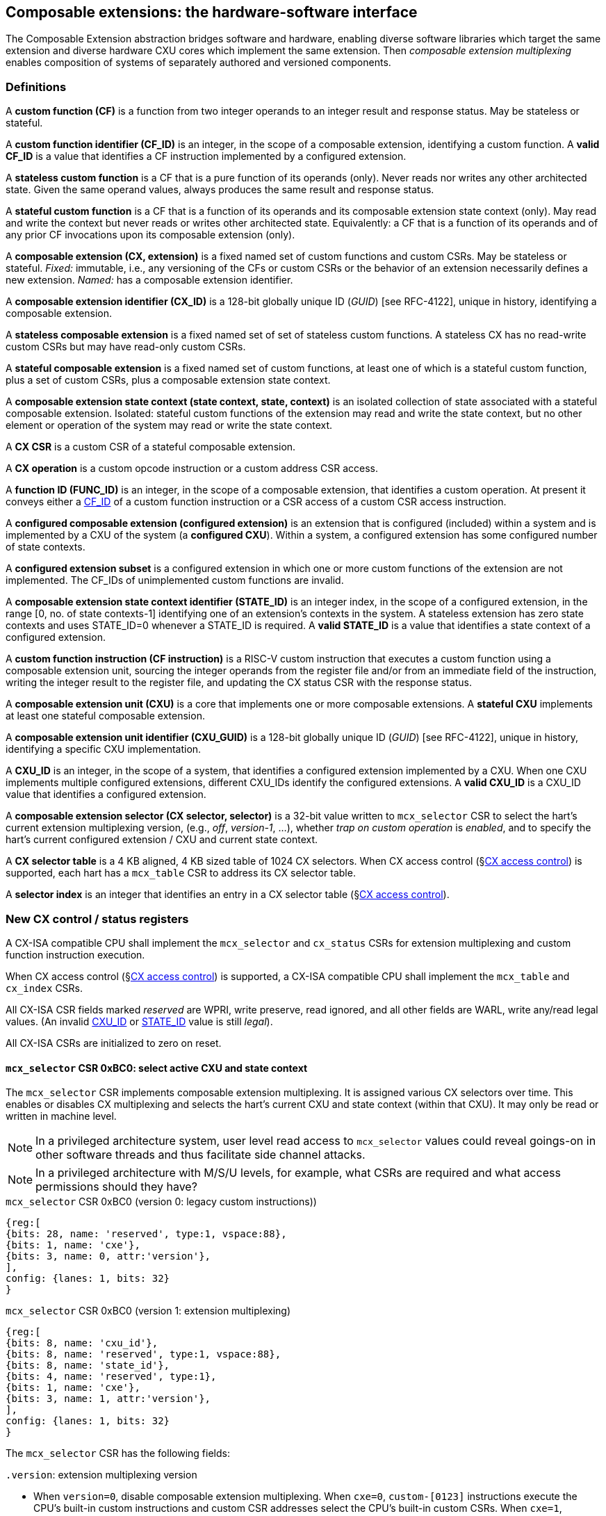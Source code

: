 == Composable extensions: the hardware-software interface

The Composable Extension abstraction bridges software and hardware, enabling
diverse software libraries which target the same extension and
diverse hardware CXU cores which implement the same extension. Then
_composable extension multiplexing_ enables composition of systems of
separately authored and versioned components.

=== Definitions

A *custom function (CF)* is a function from two integer operands to an
integer result and response status. May be stateless or stateful.

[[CF_ID]]
A *custom function identifier (CF_ID)* is an integer, in the scope of
a composable extension, identifying a custom function. A *valid CF_ID*
is a value that identifies a CF instruction implemented by a configured
extension.

A *stateless custom function* is a CF that is a pure function of
its operands (only). Never reads nor writes any other architected
state. Given the same operand values, always produces the same result
and response status.

A *stateful custom function* is a CF that is a function of its operands
and its composable extension state context (only). May read and write the
context but never reads or writes other architected state. Equivalently:
a CF that is a function of its operands and of any prior CF invocations
upon its composable extension (only).

A *composable extension (CX, extension)* is a fixed named set of
custom functions and custom CSRs. May be stateless or stateful. _Fixed:_
immutable, i.e., any versioning of the CFs or custom CSRs or the behavior
of an extension necessarily defines a new extension. _Named:_ has a
composable extension identifier.

[[CX_GUID]]
A *composable extension identifier (CX_ID)* is a 128-bit globally unique ID
(_GUID_) [see RFC-4122], unique in history, identifying a composable
extension.

A *stateless composable extension* is a fixed named set of set of stateless
custom functions. A stateless CX has no read-write custom CSRs but
may have read-only custom CSRs.

A *stateful composable extension* is a fixed named set of custom functions,
at least one of which is a stateful custom function, plus a set of
custom CSRs, plus a composable extension state context.

A *composable extension state context (state context, state, context)*
is an isolated collection of state associated with a stateful composable
extension. Isolated: stateful custom functions of the extension may read
and write the state context, but no other element or operation of the
system may read or write the state context.

A *CX CSR* is a custom CSR of a stateful composable extension.

[[CX_op]]
A *CX operation* is a custom opcode instruction or a custom address CSR access.

[[FUNC_ID]]
A *function ID (FUNC_ID)* is an integer, in the scope of a composable
extension, that identifies a custom operation. At present it conveys
either a <<CF_ID,CF_ID>> of a custom function instruction or a CSR access
of a custom CSR access instruction.

A *configured composable extension (configured extension)* is an extension
that is configured (included) within a system and is implemented by a
CXU of the system (a *configured CXU*). Within a system, a configured
extension has some configured number of state contexts.

A *configured extension subset* is a configured extension in which one
or more custom functions of the extension are not implemented. The CF_IDs
of unimplemented custom functions are invalid.

[[STATE_ID]]
A *composable extension state context identifier (STATE_ID)* is an integer
index, in the scope of a configured extension, in the range [0,
no. of state contexts-1] identifying one of an extension's contexts
in the system. A stateless extension has zero state contexts and uses
STATE_ID=0 whenever a STATE_ID is required. A *valid STATE_ID* is a
value that identifies a state context of a configured extension.

A *custom function instruction (CF instruction)* is a RISC-V custom
instruction that executes a custom function using a composable extension
unit, sourcing the integer operands from the register file and/or from
an immediate field of the instruction, writing the integer result to the
register file, and updating the CX status CSR with the response status.

A *composable extension unit (CXU)* is a core that implements one or more
composable extensions. A *stateful CXU* implements at least one stateful
composable extension.

[[CXU_GUID]]
A *composable extension unit identifier (CXU_GUID)* is a 128-bit globally
unique ID (_GUID_) [see RFC-4122], unique in history, identifying a
specific CXU implementation.

[[CXU_ID]]
A *CXU_ID* is an integer, in the scope of a system, that identifies
a configured extension implemented by a CXU. When one CXU implements
multiple configured extensions, different CXU_IDs identify the configured
extensions. A *valid CXU_ID* is a CXU_ID value that identifies a
configured extension.

A *composable extension selector (CX selector, selector)* is a 32-bit
value written to `mcx_selector` CSR to select the hart's current extension
multiplexing version, (e.g., _off_, _version-1_, ...), whether
_trap on custom operation_ is _enabled_, and to specify the
hart's current configured extension / CXU and current state context.

[[selector-table]]
A *CX selector table* is a 4 KB aligned, 4 KB sized table of 1024
CX selectors. When CX access control (§<<_cx_access_control>>) is
supported, each hart has a `mcx_table` CSR to address its CX
selector table.

A *selector index* is an integer that identifies an entry in a CX selector
table (§<<_cx_access_control>>).

[[cx_isa_csrs]]
=== New CX control / status registers

A CX-ISA compatible CPU shall implement the `mcx_selector` and
`cx_status` CSRs for extension multiplexing and custom function
instruction execution.

When CX access control
(§<<_cx_access_control>>)
is supported, a CX-ISA compatible CPU
shall implement the `mcx_table` and `cx_index` CSRs.

All CX-ISA CSR fields marked _reserved_ are WPRI, write preserve, read
ignored, and all other fields are WARL, write any/read legal values. (An
invalid <<CXU_ID,CXU_ID>> or <<STATE_ID,STATE_ID>> value is still _legal_).

All CX-ISA CSRs are initialized to zero on reset.

[[mcx_selector]]
==== `mcx_selector` CSR 0xBC0: select active CXU and state context

The `mcx_selector` CSR implements composable extension multiplexing. It
is assigned various CX selectors over time. This enables or disables
CX multiplexing and selects the hart's current CXU and state context
(within that CXU). It may only be read or written in machine level.

[NOTE]
====
In a privileged architecture system, user level read access to
`mcx_selector` values could reveal goings-on in other software threads
and thus facilitate side channel attacks.
====

[NOTE]
====
In a privileged architecture with M/S/U levels, for example, what CSRs
are required and what access permissions should they have?
====

.`mcx_selector` CSR 0xBC0 (version 0: legacy custom instructions))
[wavedrom,target="`mcx_selector_0`",svg]
....
{reg:[
{bits: 28, name: 'reserved', type:1, vspace:88},
{bits: 1, name: 'cxe'},
{bits: 3, name: 0, attr:'version'},
],
config: {lanes: 1, bits: 32}
}
....

.`mcx_selector` CSR 0xBC0 (version 1: extension multiplexing)
[wavedrom,target="`mcx_selector`",svg]
....
{reg:[
{bits: 8, name: 'cxu_id'},
{bits: 8, name: 'reserved', type:1, vspace:88},
{bits: 8, name: 'state_id'},
{bits: 4, name: 'reserved', type:1},
{bits: 1, name: 'cxe'},
{bits: 3, name: 1, attr:'version'},
],
config: {lanes: 1, bits: 32}
}
....

The `mcx_selector` CSR has the following fields:

`.version`: extension multiplexing version

* When `version=0`, disable composable extension multiplexing.
When `cxe=0`, `custom-[0123]` instructions execute the CPU's built-in
custom instructions and custom CSR addresses select the CPU's built-in
custom CSRs. When `cxe=1`, `custom-[0123]` instructions and custom CSR
accesses raise an illegal-instruction exception.

* When `version=1`, enable _version-1_ composable extension
multiplexing. The `cxu_id` and `state_id` fields select the current
CXU and state context. When `cxe=0`, `custom-[012]` instructions issue
CXU requests, and custom CSR accesses access CX CSRs, of the CXU and
state context identified by `cxu_id` and `state_id`. When `cxe=1`,
`custom-[012]` instructions and custom CSR accesses raise an illegal
instruction exception.

* `version` values 2-7 are reserved.

`.cxe`: custom operation exception enable

* When (`version=0` or `version=1`) and `cxe=1`, a custom operation
raises an illegal-instruction exception.

`.cxu_id`: select the hart's current CXU

* A valid `cxu_id` identifies a configured CXU.

* When enabled, when `cxu_id` does not identify a configured CXU,
executing a custom operation instruction causes an invalid CXU_ID
error. The `cx_status.CX` error bit is set and the instruction's
destination register, if any, is zeroed.

`.state_id`: select the hart's current CXU's current state context

* A valid `state_id` identifies a state context of a CXU.

* When enabled, when `cxu_id` is valid, but `state_id` does not identify a
state context of the current CXU, executing a custom operation instruction
causes an invalid STATE_ID error. The `cx_status.IS` error bit is set
and the custom operation instruction's destination register, if any,
is zeroed.

No error occurs when `mcx_selector` is CSR-written with an invalid
CX selector, i.e., when `.cxu_id` or `.state_id` are invalid. Rather,
subsequently executing a custom operation instruction may cause a CXU_ID
or STATE_ID error.

[TIP]
====
The hardware that detects these two errors _might not be_ implemented
by an extensible processor but rather in the CXU interconnect (bad
`.cxu_id`) or in a selected CXU (bad `.state_id`).
====

[TIP]
====
The `version` field provides backwards compatibility with legacy
custom extensions, and forwards compatibility with future CX systems.
In future a new CX multiplexing version may be added, with a new layout
and interpretation of selector fields and new means of decoding custom
instruction fields into CXU requests. With seven non-zero values, it
accomodates an additional extension multiplexing scheme every three
years for twenty years.
====

[TIP]
====
The `cxe` field enables 1) software emulation of any built-in (legacy)
custom instruction or custom CSR; 2) software emulation of any composable
extension custom instruction or custom CSR; 3) transparent virtualization
of CX state contexts; and 4) a representation of _invalid selector_
sentinel value(s) to detect use of erroneous selector indices.

An illegal-instruction trap handler can emulate any absent built-in
custom instruction or any custom instruction of a composable extension,
then return to the following instruction.

Using CX access control (§<<_cx_access_control>>) CSRs, an OS can
transparently _virtualize_ many logical CX state contexts on fewer
(or just one!) physical CX state contexts. When multiple CX libraries
each try to open the same (e.g., singleton) CX state context, the OS
can give each a unique CX selector index value, with all-but-one of
their corresponding CX selector table entries set `cxe=1` to trap on
first custom operation. Once such a selector index is used to select the
thread's current CX, a custom operation incurs an illegal-instruction
exception. The illegal-instruction trap handler determines which virtual
CX state context currently has the physical CX state context, saves that
CX state context, sets `cxe=1` on its selector table entry, restores the
thread's current CX's state context, clears `cxe=0` for its selector
table entry, rewrites `cx_index` with `cx_index` for the side-effect
of updating `mcx_selector` with this selector table entry value with
`cxe=0`, and returns from exception, reissuing the custom operation,
which does not trap.
====

[TIP]
====
The selector's `cxe` field is _subordinate_ to the `version` field so
that future revisions of this specification may incorporate new trap
behaviors and trap control bits.
====

The selector `0x3FFFFFFF` = `'{version:1, cxe:1, ..., state_id:0xFF, ..., cxu_id:0xFF}`
is the canonical _invalid selector_.

[TIP]
====
Typically an OS will fill unused `mcx_table[]` entries with this invalid
selector to trap first custom operation use of an invalid selector index.
====

[[cx_status]]
==== `cx_status` CSR 0x801: CX status

The `cx_status` CSR accumulates CX error flags, which include CX
multiplexing errors as well as stateless and stateful CX custom operation
errors. It may be written and read in all privilege levels.

Typical application software will write a CX selector to `mcx_selector`
(perhaps indirectly via `cx_index`), write 0 to `cx_status`, execute
some custom operation instructions, and read `cx_status` to determine
if there were any errors.

Updates to `cx_status` are precise, _as if_ each custom operation
instruction issues and completes prior to the next, even if under the hood
custom operations instructions are pipelined or complete out-of-order.

[TIP]
====
Since `cx_status` behaves like `fcsr`, it should have similar high
performance implementation considerations.

For example, `cx_status` bits only accumulate (i.e., are only set, never
cleared, as a side-effect of custom operation instructions that go wrong).
This may simplify a `cx_status` implementation if/when such instructions
may complete out-of-order (e.g., when a first custom operation instruction
is much longer latency than a second such instruction).

Also, it is not until software reads `cx_status` that previously issued
custom instructions must complete, and even then, an out-of-order
processor may value-speculate on `cx_status` to execute ahead of
completion of previously issued custom operation instructions.
====

.`cx_status` CSR 0x801
[wavedrom,target="`cx_status`",svg]
....
{reg:[
{bits:1, name:'IV'},
{bits:1, name:'IC'},
{bits:1, name:'IS'},
{bits:1, name:'OF', attr:'accrued errors'},
{bits:1, name:'IF'},
{bits:1, name:'OP'},
{bits:1, name:'CU'},
{bits: 25, name: 'reserved', type:1},
],
config: {lanes: 1, bits: 32},
}
....

The `cx_status` CSR has the following fields:

`.IV`: invalid CX version error

* Set by a CSR-write to `mcx_selector`, or by a custom operation
instruction, when `mcx_selector.version` is invalid. (For example,
when new software writes a new selector type that old hardware does
not implement.)

[NOTE]
====
Arguably issuing a custom operation instruction with an invalid selector
`version` should raise an illegal-instruction exception. This can only
arise when a fatally broken CX runtime or operation system
issues new version selectors for old version hardware. Raising an
illegal-instruction exception here would be consistent with V extension's
`vtype.vill` behavior.
====

`.IC`: invalid CXU_ID error

* Set by a custom operation instruction when `mcx_selector.cxu_id`
is invalid.

`.IS`: invalid STATE_ID error

* Set by a custom operation instruction when `mcx_selector.cxu_id`
is valid but `mcx_selector`.state_id is invalid.

`.OF`: state context is off error

* Set by a custom operation instruction when `mcx_selector.cxu_id` and
`mcx_selector.state_id` are valid but the selected state context is in
the <<off-state,_off_>> state.

`.IF`: invalid function ID error

* Set by a custom function instruction when `mcx_selector.cxu_id` and
`mcx_selector.state_id` are valid but the instruction's CF_ID is invalid.

* Also set by a custom address CSR access instruction when
`mcx_selector.cxu_id` and `mcx_selector.state_id` are valid but the
custom CSR address is invalid.

`.OP`: CXU operation error

* Set by a custom operation instruction when `mcx_selector.cxu_id`,
`mcx_selector.state_id`, and its CF_ID/CSR address are valid but there
is an error in the requested operation or its operands, in lieu of custom
error state.

`.CU`: custom CXU operation error

* Set by a custom operation instruction of a stateful extension when
`mcx_selector.cxu_id`, `mcx_selector.state_id`, and its CF_ID/CSR
address are valid but there is an error in the requested operation or
its operands, with custom error state available via the `cxs_error`
CX CSR. The CX may also define additional CX instructions and CX CSRs
that retrieve extended error information.

[NOTE]
====
Should writing mcx_selector automatically zero `cx_status`? This shortens
the code path to use an extension by one instruction but it precludes
the use case of clearing errors, issuing a series of custom function
instructions across multiple extensions, *then* checking for errors.

For simplicity we do not adopt this option.
====

[NOTE]
====
How to best anticipate future changes to `cx_status`? One option:
fields and behavior determined by hart's current CX version
(`mcx_selector.version`). This becomes unwieldy when multiplexing
between extensions switches different versions. One option: add a
`cx_status.version` field, selecting an interpretation of `cx_status`
CSR fields. Both options may lead to _unnecessarily complicated_
error handling in software. Best option: only _add_ new fields to it.
Here simplest seems best.
====

==== `mcx_table` CSR 0xBC1: CX selector table base

When CX access control (§<<_cx_access_control>>) is supported, the
`MXLEN`-bit-wide `mcx_table` CSR specifies the base address
of the hart's CX selector table. The CSR may be read and written in
machine level.

.mcx_table CSR 0xBC1 (when MXLEN=32)
[wavedrom,target="cx_table",svg]
....
{reg:[
{bits: 12, name: '0'},
{bits: 20, name: 'base_page'},
],
config: {lanes: 1, bits: 32},
}
....

CSR-writes to `mcx_table` zero the twelve least significant
bits of the table address, so a CX selector table address must be 4
KB aligned.

==== `cx_index` CSR 0x800: CX selector index

When CX access control (§<<_cx_access_control>>) is supported, the
`cx_index` CSR selects an entry from the hart's CX selector
table entry to write to the `mcx_selector` CSR. The CSR may be read
and written in all privilege levels.

.cx_index CSR 0x800
[wavedrom,target="cx_index",svg]
....
{reg:[
{bits: 10, name: 'index'},
{bits:22, name:'reserved', type:1}
],
config: {lanes: 1, bits: 32},
}
....

The 10-bit zero-extended index field specifies which entry in the hart's
CX selector table (at the hart's `mcx_table`) to use as the
hart's current CX selector.

In response to CSR-write of `cx_index`, load the 32-bit CX
selector at address (`mcx_table + cx_index.index*4`)
and CSR-write the CX selector to `mcx_selector`, performing the load
and the CSR-write at the next higher privilege level, as if it were
a `lw` instruction (and with a `lw` instruction's memory ordering
rules) (§<<_cx_access_control>>).

[NOTE]
====
Perhaps _"at the next higher privilege level"_ should be
_"at machine mode privilege level"_.
====

[[fences]]
==== Implicit CX-ISA CSR fences

There is an implicit fence between any CX-ISA CSR access and any series
of custom operation instructions. All CX-ISA CSR accesses happen before
any custom operation instructions which follow, and all custom operation
instructions happen before any CX-ISA CSR accesses that follow.

[TIP]
====
For example, after issuing a long latency CF instruction, a CSR read of
`cx_status` must await the CF instruction's CXU response.
====

=== Custom function instruction encodings

When `mcx_selector.version=1`, software issues CF instructions to the
current state context of the current extension (i.e., of the current
configured CXU) using R-type, I-type, and flex-type custom function
instruction encodings.

For each instruction encoding, the CF instruction specifies the CF_ID, and
source operand values, which may be two source registers, or one source
register and one immediate value. R-type and I-type instructions always
write a destination register whereas flex-type instructions never do so.

==== Custom-0 R-type encoding

Assembly instruction: `cx_reg cf_id,rd,rs1,rs2`

An R-type CF instruction issues a CXU request for a zero-extended 10-bit
CF_ID `cf_id` with two source register operands identified by `rs1` and
`rs2`. The CXU response data is written to destination register `rd`.

.CX R-type instruction encoding
[wavedrom,target="custom-0",svg]
....
{reg:[
{bits: 7, name:11, attr: 'custom-0'},
{bits: 5, name: 'rd'},
{bits: 3, name: 'cf_id[2:0]'},
{bits: 5, name: 'rs1',},
{bits: 5, name: 'rs2'},
{bits: 7, name: 'cf_id[9:3]'},
],
config: {lanes: 1, bits: 32},
}
....

==== Custom-1 I-type encoding

Assembly instruction: `cx_imm cf_id,rd,rs1,imm`

An I-type CF instruction issues a CXU request for a zero-extended 3-bit
CF_ID `cf_id` with one source register operand identified by `rs1` and a
sign-extended 12-bit immediate value `imm`. The CXU response is written
to destination register `rd`.

.CX I-type instruction encoding
[wavedrom,target="custom-1",svg]
....
{reg:[
{bits: 7, name: 43, attr:'custom-1'},
{bits: 5, name: 'rd'},
{bits: 3, name: 'cf_id[2:0]'},
{bits: 5, name: 'rs1'},
{bits: 12, name: 'imm[11:0]'},
],
config: {lanes: 1, bits: 32},
}
....

[NOTE]
====
This encoding uniformly follows existing I-type instructions such as
`addi` and `csrrw`, providing an immediate operand custom function
instruction encoding at zero additional datapath cost.
====

[[custom-2]]
==== Custom-2 flex-type encoding

Assembly instruction: `cx_flex cf_id,rs1,rs2` +
Assembly instruction: `cx_flex25 custom`

A flex-type CF instruction issues a CXU request for a zero-extended
10-bit CF_ID `cf_id` with two source register operands identified by
`rs1` and `rs2`. There is no destination register and CXU response _data_
(but not a possible _error status_) is discarded. The instruction is
executed purely for its effect upon the selected state context of the
selected CXU.

.CX flex-type instruction encoding
[wavedrom,target="custom-2",svg]
....
{reg:[
{bits: 7, name:91, attr: 'custom-2'},
{bits: 5, name: 'custom' },
{bits: 3, name: 'cf_id[2:0]'},
{bits: 5, name: 'rs1',},
{bits: 5, name: 'rs2'},
{bits: 7, name: 'cf_id[9:3]'},
],
config: {lanes: 1, bits: 32},
}
....

Alternatively, equivalently, the `cx_flex25` form of instruction issues
an arbitrary 25-bit custom instruction.

.CX flex-type instruction alternate encoding
[wavedrom,target="custom-2-alt",svg]
....
{reg:[
{bits: 7, name:91, attr: 'custom-2'},
{bits: 25, name: 'custom' },
],
config: {lanes: 1, bits: 32},
}
....

[TIP]
====
A flex-type CF instruction may be used with a CXU-L2 request's raw
instruction field `req_insn` (<<raw-insn>>) to provide an arbitrary
32-7=25-bit custom request to a CXU. The absence of an (integer)
destination register field is a feature that provides added,
CPU-uninterpreted, custom instruction bits to a CXU.
====

[TIP]
====
One disadvantage of this approach: when the selected CXU routinely
discards the R[`rs1`] or R[`rs2`] operands, use of the flex-type custom
function instruction can create a useless false dependency on the `rs1`
and `rs2` registers, which may uselessly delay issue of the CF instruction
in an out-of-order CPU core.
====

=== CX CSR accesses

When `mcx_selector.version=1`, CSR read/write instructions issue custom
CSR accesses (i.e., _CX CSR_ accesses) to the current state context of
the current composable extension.

Per the Priv spec, an attempt to access a custom CSR without appropriate
privilege level raises an illegal-instruction exception and an attempt
to write a read-only custom CSR register raises an illegal-instruction
exception.

Per the Zicsr spec, the only CSR access instructions that do not write
to a CSR are `CSRRS` and `CSRRC` with `rs1=x0` and `CSRRSI` and `CSRRCI`
with `uimm=0`. These are mapped to a CXU request pseudo-instruction
`CSRR`, enabling a CXU to distinguish between a read-write access and a
read-only access. There is no means to distinguish between a CX CSR
read-write access and a write-only access: all CX CSR accesses are read
accesses. There is no need and no means to distinguish between a CX CSR
access using a source value from a source register and the equivalent
access using a source value from the 5-bit `uimm` field.

[wavedrom, ,svg]
....
{reg: [
  {bits: 7,  name: 115, attr: ['SYSTEM']},
  {bits: 5,  name: 'rd',     attr: ['dest', 'dest', 'dest', 'dest', 'dest', 'dest']},
  {bits: 3,  name: 'funct3', attr: ['CSRRW', 'CSRRS', 'CSRRC', 'CSRRWI', 'CSRRSI', 'CSRRCI']},
  {bits: 5,  name: 'rs1',    attr: ['source', 'source', 'source', 'uimm[4:0]', 'uimm[4:0]', 'uimm[4:0]']},
  {bits: 12, name: 'csr',    attr: ['source/dest', 'source/dest', 'source/dest', 'source/dest', 'source/dest', 'source/dest']},
]}
....

In summary CX CSR access instructions are mapped into one of four 
CXU CSR access pseudo-instructions: `CSRR`, `CSRRW`, `CSRRS`, `CSRRR`.

[[multiplexing]]
=== Multiplexing custom instructions and custom CSR accesses across composable extensions

<<execution>> illustrates how custom function instruction and custom
CSR accesses enjoy conflict-free composable extension composition
via composable extension multiplexing. With multiplexing enabled
(`mcx_selector.version=1`), when the CPU issues a custom operation
instruction, it produces a <<cxu_request,CXU request>> from the fields
of the instruction, two source operands from the register file and/or
an immediate field of the instruction, and the `cxu_id` and `state_id`
fields of `mcx_selector`. The CXU request may include the request ID
cookie (defined by the CPU), the <<CXU_ID,CXU_ID>>, <<STATE_ID,STATE_ID>>,
raw instruction, function (<<CF_ID,CF_ID>> or CSR access function), and
operands. The CXU_ID identifies which CXU must process the request. The
CXU includes state context(s) and a datapath. The STATE_ID selects the
state context to use for this request. The CXU checks for errors in
CXU_ID, STATE_ID, and function per <<cx_status>>, processes the request,
possibly updating this state context, and produces a CXU response,
which may include the same request ID cookie, a success/error status,
and the response data. The CPU commits the custom operation instruction
by updating `cx_status` (when response status is an error condition)
and writing the response data to the destination register.

[[execution]]
.HW-SW interface: flow of information for execution of a custom operation instruction
image::cf-instruction-execution.png[image,width=360]

Multiple custom operation instructions may be in flight at the same time,
particularly in a system with pipelined CPUs or pipelined CXUs. A CPU
may send a request ID and later receive the (same) ID back to correlate
requests sent and responses received.

<<mapping>> defines the mapping from HW-SW interface entities, such
as the `cf_id`, `rd`, `rs1`, `rs2`, `imm`, `csr`, `uimm` fields of a
custom function instruction or a custom CSR access instruction and the
`mcx_selector` and `cx_status` CSRs, to the CXU Logic Interface's request
and response signals (§<<_cxu_li_signaling>>).

[[mapping]]
.Mapping of HW-SW interface entities to CXU-LI signals
[width="90%",cols="15%,85%",options="header",]
|===
|*CXU-LI signal* |*<- Source or -> Destination*
|`req_id` | <- CPU
|`req_cxu` | <- `mcx_selector.cxu_id`
|`req_state` | <- `mcx_selector.state_id`
|`req_insn` | <- `insn`
|`req_func` | <- `insn.cf_id` {`custom-[012]`} or `csr_func_id(insn)` {`csrr*`}
|`req_data0` | <- R[`insn.rs1`] {`custom-[012]` or `csrr[wsc]`} or `insn.uimm` {`csrr[wsc]i`}
|`req_data1` | <- R[`insn.rs2`] {`custom-[02]`} or `insn.imm` {`custom-1`} or `insn.csr` {`csrr*`}
|`resp_id` | -> CPU
|`resp_status` | -> `cx_status` bits
|`resp_data` | -> R[`insn.rd`] {`custom-[01]` or `csrr*`}
|===

A custom CSR access instruction (`CSRR`, `CSRRW`, `CSRRS`, `CSRRC`) maps
to one of four `req_func` <<FUNC_ID,FUNC_ID>>s with msb set to one to distinguish
them from custom function instructions' `CF_ID` function IDs. In general,
`CXU_FUNC_ID_W = min(3, 1 + CF_ID_W)` bits.

```
enum { CSRR = 1<<CF_ID_W, CSRRW, CSRRS, CSRRC }; // msb set => CSR access
csr_read_only(insn) = (insn.funct3 == CSRR[SR][I]) && (insn.rs1 == 0);
csr_func_id(insn)   = CSRR + (csr_read_only(insn) ? 0 : insn.funct3[1:0]);
```

[NOTE]
====
The signal that distinguishes _custom function instruction_ from _custom CSR
access instruction_ CXU requests is conveyed as the MSB of CXU-LI's `req_func`
<<FUNC_ID,FUNC_ID>>, rather than a separate one bit `req_csr_access` signal, to
minimize the number of CXU-LI signal ports.
====

[[precise]]
==== Precise exceptions

Custom function instruction execution preserves precise exception
semantics. If an instruction preceding (in execution order) a custom
operation instruction is an exception, the custom operation instruction
does not execute, and has no effect upon architected state, including
the `cx_status` CSR, and no effect on the current state context of the
composable extension / CXU.

If an instruction following (in execution order) a custom operation
instruction is an exception, the custom operation instruction executes,
updating destination register, `cx_status`, and current state context,
as appropriate.

[TIP]
====
A CPU may speculatively issue a custom operation instruction to a
stateless CXU. Misspeculation recovery entails completing and discarding
the CXU response. The custom operation instruction does not commit and
there is no change to architectural state.
====

[TIP]
====
A CPU may not speculatively issue a custom operation instruction to a
stateful CXU because the instruction may update the current state context
and the CXU Logic Interface has no means to cancel a CXU request. In
other words, a custom operation instruction of a stateful CXU, once
issued, always commits.
====

[TIP]
====
Speculation is more than branch prediction. For example, in a pipelined
CPU, instructions that follow a load or store instruction typically
issue speculatively until the load or store is determined to not raise
an access fault. Custom operation instructions of stateful CXUs must
not issue in the wake of an instruction that may yet trap.
====

[TIP]
====
When a long latency custom operation instruction issues and a pipelined
CPU continues issuing the following instructions in its wake, and one
traps, the CPU nevertheless commits the custom operation instruction
when the CXU eventually sends the response.
====

[NOTE]
====
How can a CPU core determine dynamically whether a custom function
instruction, or its composable extension, is stateless?  (By definition
custom CSR access instructions are always stateful.)

A software-defined approach could decorate the specification of a custom
function to indicate whether it is stateful or stateless, and to encode
this as an opcode bit in the `custom-[012]` instructions. Then a CPU may
safely speculatively issue stateless CF instructions but non-speculatively
issue stateful CF instructions.

A hardware-defined approach could add to the request and response streams
defined in <<cxu-li,CXU-LI>>, a third stream, called the _commit stream_.
This enables a CPU to speculatively issue any CF instruction and issue
its CXU request, then later, when speculation is resolved, issue its
commit token or cancel token. A stateful CXU, receiving and performing a
CXU request, would defer from updating any CXU state until the request's
corresponding commit token arrives.
====

=== CX State Context CX CSRs

Every stateful CX must implement four _CX State Context CX CSRs_ that
provide a uniform CX programming model:

* `cxs_error`: CX error;

* `scxs_status`: CX state context status;

* `scxs_index`: CX state context index;

* `scxs_data`: CX state context data at index.

The `cxs_` prefix indicates the CSR is a **CX s**tate context CX CSR.

These mandatory CX CSRs enable user-mode CX software to access a CX
state context's error status, and enables a CX-agnostic supervisor-mode
runtime or operating system to manage, initiailze, save, and reload any
CX state context.

[NOTE]
====
Consider abandoning the distinction between stateless and stateful
CXs. Does it add significant benefit or clarity? A level 0 (combinational)
CXU (sans `clk`), if provided, might just have `size=0` and/or
`cxs_error=0`. That's fine.
====

==== CX error (`cxs_error`) CX CSR

The `cxs_error` CX CSR is a *WARL* UXLEN-bit user read-write CX
CSR that conveys the error status of a CX state context. It may be
updated in response to any <<CX_op,CX operation>> and may also be read or
written directly by software via a CSR read/write instruction. As usual
§<<fences>> applies.

A CX may implement a `cxs_error` register with fewer than UXLEN bits (as
few as zero bits). Unimplemented most-significant bits always read as 0.

.`cxs_error`: CX error register: user read/write CX CSR: 0x8FF (when UXLEN=32)
[wavedrom,target="`cxs_error`",svg]
....
{reg:[
{bits: 32, name: 'error'},
],
config: {lanes: 1, bits: 32}
}
....

[TIP]
====
While `cxs_error` is inessential, it is mandatory to provide a *uniform*
way for CXs to convey extended error information arising from issuance
of CX operations. This does not preclude a CX provding addtional CX CSRs
or CX instructions to express additional aspects of a CX state context.
====

[NOTE]
====
Proposal: a `cxs_error` value of 0 indicates *no error* (stateful CXs)
or sometimes *sorry, no error information* (stateless CXs??).
====

[NOTE]
====
Each CX defines a behavior contract, indicating which CX operations
set `cxs_error` and to which values. While there is at present no
uniform specification for `cxs_error` values, we expect to discover
and standardize recommended CX error categories and hence uniform
`cxs_error` values.

It remains to be seen whether `cxs_error` should typically *accumulate*
errors or instead capture *the last error* (or success) condition.
====

==== CX state context status (`scxs_status`) CX CSR

The `scxs_status` CX CSR is a *WARL* SXLEN-bit supervisor read-write CX
CSR that conveys the error status of a CX state context. It may be
updated in response to any <<CX_op,CX operation>> and may also be read or
written directly by software via a CSR read/write instruction. As usual
§<<fences>> applies.

.`scxs_status`: CX state context status register: supervisor read/write CX CSR:0x5FF
[wavedrom,target="scxs_status",svg]
....
{reg:[
{bits: 16, name: 'size'},
{bits: 10, name: 'reserved', type:1},
{bits: 1, name: 'rst'},
{bits: 2, name: 'cs'},
{bits: 3, name: 0, attr:'version'},
]}
....

The `scxs_status` register has these fields:

`.cs`: state context status

* The state context status has four state values: { 0: `off`; 1:
`initial`; 2: `clean`; 3: `dirty` }, corresponding to those of the `XS`
field of the `mstatus` CSR, per the RISC-V Privileged ISA specification
cite:[risc-v-priv(26)].

* On system reset, each state context of a stateful extension is in the
`initial` state.

[[off-state]]
* A write `.cs=0` has the side effect of explicitly turning off the
_current_ state context. In this state, all CX custom instructions
signal `CXU_ERROR_OFF` and set `cx_status.OF`.

[NOTE]
====
In this state, what do CX CSR accesses do?
====

[NOTE]
====
Is state preserved, disturbed, reset, or left _undefined_, by setting
a state context to the `off` state, then to another state?
====

`.rst`: state context reset control/status

* A write `.rst=1` resets the _current_ state context to its initial
(power up) state. This may be instantaneous, or it may take many cycles.

* While the state context reset is in progress, `scxs_status.rst == 1`.
In this state, as with the `off` state, all CX custom instructions signal
`CXU_ERROR_OFF` and set `cx_status.OF`.

[NOTE]
====
In this state, what do CX CSR accesses do?
====

* When a CXU implements mulitple CX state contexts, and state context
reset requires many clock cycles, it is possible for software to rapidly
select and reset multiple CX state contexts, even before the first
reset completes.

* When a CX custom instruction or CX CSR access modifies any aspect of the
current state context, its state context status automatically changes to
`dirty`.

`.size`: state context size

* This WARL field specifies the _current_ size (number of XLEN-sized
words) of the current state context.

* Reads return the current size of the current state context.

* The value read need not equal the last value written.

* Writes return the previous size and `cs` status of the current state context.

* Different CXU implementations of the same composable extension may have
different state context sizes.

* Different state contexts of the same CXU may have different state context sizes.

* At different times, the same state context of the same CXU may have different state context sizes.

==== CX state context index (`scxs_index`) and CX state context data (`scxs_data`) CX CSRs

Together `scxs_status.size`, `scxs_index`, and `scxs_data` provide a
CX-agnostic way for software to save a CX state context to a state context
save record _blob_, and later to reload the context from the blob data.

Software should not interpret the blob data. In different systems,
the different CXUs that implement a CX may use different blob formats
and sizes.

The `scxs_index` CX CSR is a *WARL* SXLEN-bit supervisor read-write CX
CSR that specifies the index and optional index auto-increment of 
access(es) of CX state context data.

A CX may implement its `scxs_index` CX CSR with fewer than 16 bits (as
few as zero bits). Unimplemented most-significant bits always read as 0.

Its `.index` field specifies the index, within the current CX state
context's context save data, that is accessed by a CSR read or write of
the `scxs_data` CX CSR.

Its `.incr` field specifies that each time a CSR read or write of
`scxs_data` commits, `scxs_index.index` is incremented by one. Thus
software may read, e.g., the first three words of the current CX state
context using:

Whenever the `.index` field is written with a value greater or equal to
`scxs_status.state`, it is zeroed: `scxs_index.index = 0`.

[source,asm]
....
li a0,0x80000000
csrw scxs_index,a0	// .index = 0
csrr a1,scxs_data	// .index = 1
csrr a2,scxs_data	// .index = 2
csrr a3,scxs_data	// .index = 3
....

.`scxs_index`: CX state context index register: supervisor read/write CX CSR:0x5FE
[wavedrom,target="`scxs_index`",svg]
....
{reg:[
{bits: 16, name: 'index'},
{bits: 15, name: 'reserved', type:1},
{bits: 1, name: 'incr'},
],
config: {lanes: 1, bits: 32}
}
....


.`scxs_data`: CX state context data register: supervisor read/write CX CSR:0x5FD (when SXLEN=32)
[wavedrom,target="`scxs_data`",svg]
....
{reg:[
{bits: 32, name: 'data'},
],
config: {lanes: 1, bits: 32}
}
....

[NOTE]
====
TODO: define reserved ranges of CX CSRs
====

=== CX/CXU identity CX CSRs

[TIP]
====
This entire CX/CXU info CX CSRs section is provisional and non-normative.
====

Two sets of optional machine-mode read-only CX CSRs allow software to
interrogate the identity of the selected CX (<<CX_GUID,CX_GUID>>) or its
CXU (<<CXU_GUID,CXU_GUID>>).

[TIP]
====
These are machine mode only because they are only useful to system
software and should not be used by user mode CX software. To select a
CX, CX software has already discovered it via its <<CX_GUID,CX_GUID>>.
CX software must not depend on specific CXU implementations or versions --
all implement a specific CX ISA contract, all should behave identically.
====

==== 32-bit CX_GUID (`mcx_guid[0123]`) CX CSRs

.`mcx_guid0` CX_GUID-0 register: machine read-only CX CSR:0x8FF (when UXLEN=32)
[wavedrom,target="`mcx_guid0`",svg]
....
{reg:[
{bits: 32, name: 'cx_guid[31:0]'},
],
config: {lanes: 1, bits: 32}
}
....

.`mcx_guid1` CX_GUID-1 register: machine read-only CX CSR:0x8FF (when UXLEN=32)
[wavedrom,target="`mcx_guid1`",svg]
....
{reg:[
{bits: 32, name: 'cx_guid[63:32]'},
],
config: {lanes: 1, bits: 32}
}
....

.`mcx_guid2` CX_GUID-2 register: machine read-only CX CSR:0x8FF (when UXLEN=32)
[wavedrom,target="`mcx_guid2`",svg]
....
{reg:[
{bits: 32, name: 'cx_guid[95:64]'},
],
config: {lanes: 1, bits: 32}
}
....

.`mcx_guid3` CX_GUID-3 register: machine read-only CX CSR:0x8FF (when UXLEN=32)
[wavedrom,target="`mcx_guid3`",svg]
....
{reg:[
{bits: 32, name: 'cx_guid[127:96]'},
],
config: {lanes: 1, bits: 32}
}
....

==== 64-bit CX_GUID (`mcx_guid[01]`) CX CSRs

.`mcx_guid0` CX_GUID-0 register: machine read-only CX CSR:0x8FF (when UXLEN=64)
[wavedrom,target="`mcx_guid0-64`",svg]
....
{reg:[
{bits: 64, name: 'cx_guid[63:0]'},
],
config: {lanes: 1, bits: 64}
}
....

.`mcx_guid1` CX_GUID-1 register: machine read-only CX CSR:0x8FF (when UXLEN=64)
[wavedrom,target="`mcx_guid1-64`",svg]
....
{reg:[
{bits: 64, name: 'cx_guid[127:64]'},
],
config: {lanes: 1, bits: 64}
}
....

==== 32-bit CXU_GUID (`mcxu_guid[0123]`) CX CSRs

.`mcxu_guid0` CXU_GUID-0 register: machine read-only CX CSR:0x8FF (when UXLEN=32)
[wavedrom,target="`mcxu_guid0`",svg]
....
{reg:[
{bits: 32, name: 'cxu_guid[31:0]'},
],
config: {lanes: 1, bits: 32}
}
....

.`mcxu_guid1` CXU_GUID-1 register: machine read-only CX CSR:0x8FF (when UXLEN=32)
[wavedrom,target="`mcxu_guid1`",svg]
....
{reg:[
{bits: 32, name: 'cxu_guid[63:32]'},
],
config: {lanes: 1, bits: 32}
}
....

.`mcxu_guid2` CXU_GUID-2 register: machine read-only CX CSR:0x8FF (when UXLEN=32)
[wavedrom,target="`mcxu_guid2`",svg]
....
{reg:[
{bits: 32, name: 'cxu_guid[95:64]'},
],
config: {lanes: 1, bits: 32}
}
....

.`mcxu_guid3` CXU_GUID-3 register: machine read-only CX CSR:0x8FF (when UXLEN=32)
[wavedrom,target="`mcxu_guid3`",svg]
....
{reg:[
{bits: 32, name: 'cxu_guid[127:96]'},
],
config: {lanes: 1, bits: 32}
}
....

==== 64-bit CX_GUID (`mcxu_guid[01]`) CX CSRs

.`mcxu_guid0` CXU_GUID-0 register: machine read-only CX CSR:0x8FF (when UXLEN=64)
[wavedrom,target="`mcxu_guid0-64`",svg]
....
{reg:[
{bits: 64, name: 'cxu_guid[63:0]'},
],
config: {lanes: 1, bits: 64}
}
....

.`mcxu_guid1` CXU_GUID-1 register: machine read-only CX CSR:0x8FF (when UXLEN=64)
[wavedrom,target="`mcxu_guid1-64`",svg]
....
{reg:[
{bits: 64, name: 'cxu_guid[127:64]'},
],
config: {lanes: 1, bits: 64}
}
....

[[IStateContext]]
=== `IStateContext`: the standard custom functions


==== `cx_read_status` standard custom function instruction

Assembly instruction: `cx_read_status rd`

This instruction retrieves the state status word
(§<<_extension_state_context_status_word>>) of the selected state context
of the selected CXU and writes it to the `rd` destination register.

`cx_read_status` can never modify the selected state context, nor modify
the behavior of the extension.

The status word `.size` field may change as a side effect of
executing a stateful CF instruction.

For the CF instruction sequence [ `cx_read_status`; `cx_read_state`*;
`cx_read_status` ], the first and second `cx_read_status` must return
the same `.size`.

For the CF instruction sequence [ `cx_read_status`,
_any-other-CF-instruction_ *, `cx_read_status` ], the first and second
`cx_read_status` need not return the same `.size`.

[TIP]
====
For most stateful CXUs, the size of a state context is fixed. For some
stateful CXUs, the size of a state context may depend upon the sequence
of CF instructions performed. For example, a stateful vector math CXU may
provide CF instructions to allocate per-state context vector storage from
a common, private shared pool, and may allow different state contexts
to represent different sized vectors.
====

`cx_read_status` may be used as a _probe_ after a `mcx_selector` write,
to check whether the selector addresses a valid CXU and state context:

[source,asm]
....
csrw mcx_selector,x1    ; select some CXU and state context
csrw cx_status,x0       ; clear cx_status
cx_read_status x0       ; probe, discarding state status word
csrr x2,cx_status       ; retrieve cx_status
...                     ; cx_status.ci => invalid CXU_ID
...                     ; cx_status.si => invalid STATE_ID
....

==== `cx_write_status` standard custom function instruction

Assembly instruction: `cx_write_status rs1`

This instruction writes the value of the `rs1` source register to the
state status word of the selected state context of the selected CXU,
and writes the previous value of the state context status word to the
`rd` destination register.

A write `.cs=1` always has the side effect of resetting the selected
state context to its initial (power up) state.

For the sequence [ `cx_write_status`; *; `cx_read_status` ] the value of
`.size` read need not equal the last value written.

A `cx_write_status` CF instruction never has any effect upon any other
state context of the CXU, or of any other CXU.

==== `cx_read_state` standard custom function instruction

Assembly instruction: `cx_read_state rd,rs1`

This instruction reads one (XLEN-bit) word of state, at the index
specified by the `rs1` source register, from the selected state context
of the selected CXU, and writes it to the `rd` destination register.

==== `cx_write_state` standard custom function instruction

Assembly instruction: `cx_write_state rs1,rs2`

This instruction reads the value of the `rs2` source register and writes
it to the selected state context of the selected CXU at the index
specified by the value of the `rs1` source register.
It also writes the value of the `rs2` source register to the `rd`
destination register. It silently drops attempts to write state at an
invalid state index.

=== Resource management and context switching

A software resource manager (e.g., thread pool, language runtime, language
virtual machine, RTOS, operating system, hypervisor) multiplexes software
loci of execution (e.g., request, worker, actor, activity, task, fiber,
continuation, thread, process), _locus_ for short, upon one or more
hardware threads (_harts_).

The RISC-V per-hart state includes the program counter and integer
register file, and optionally, floating point and vector register files,
and various CSRs. CX-ISA extends per-hart state with the CX-ISA CSRs
(§<<cx_isa_csrs>>) and the subset of the various configured state
contexts of the stateful configured composable extensions allocated to
that hart.

A CXU implementing a stateful composable extension is typically configured
with one state context per hart in the entire system, but other
configurations, including one context per locus, or a small pool
of cooperatively or preemptively managed contexts, or several harts
sharing one context, or one singleton context, are possible. Similarly,
each CXU in a system may be configured with a different number of its
state contexts.

The resource manager maintains the mapping of loci to harts, and the
mapping of harts to (per-CXU) state contexts. The resource manager
consults a _system CXU map_ specifying the mapping CXU_IDs of the
configured extensions of the system, and for each extension/CXU, the
no. of state contexts it is configured with. A stateless CXU has zero
contexts.

Over time, the resource manager must reset, save, and restore hart state,
including its extension state contexts, to initialize a hart or
to perform a context switch.

To reset hart state, for each extension state context of the hart, execute

[source,asm]
....
li a1,{.error=0,.cs=1/*initialize*/}
lw a0,selectors[i]
csrw mcx_selector,a0
cx_write_status a1
....

This resets that state context to its initial state. It is also necessary
to reset `cx_status`.

[source,asm]
....
csrw cx_status,x0
....

To save hart state, first save `cx_status`, then
for each extension state context of the hart,
execute

[source,asm]
....
csrr a0,cx_status
sw a0,saved_cx_status
...
lw a0,selectors[i]
csrw mcx_selector,a0
cx_read_status a0
sw a0,status[i]
....

to obtain `.size`, the size (in XLEN-bit words) of the state context
blob for the selected state context. Allocate array `save[i][]` to store
the serialized state context. For each word in `.size`, execute

[source,asm]
....
cx_read_state a0,j
sw/sd a0, save[i][j]
....

(When XLEN=32, use `sw`; when XLEN=64, use `sd`.)

To restore hart state, for each extension state context of the hart,
first execute

[source,asm]
....
lw a0, selectors[i]
csrw mcx_selector, a0
lw a0, status[i]
cx_write_status a0
....

to restore the state context status word. Then for each word in
`status[i].size`, execute

[source,asm]
....
lw/ld a0, save[i][j]
cx_write_state j,a0
....

to restore each word of the state context. Finally restore the
saved `cx_status`.

[source,asm]
....
lw a0,saved_cx_status
csrw cx_status,a0
....

When different CXUs implement the same composable extension, they may have
different serializations, of different sizes.

[NOTE]
====
Discuss preemption scenario where following context save, later restore,
the locus moves to a different STATE_ID of a CXU. `cx_index`
may (but should not) change. However, resource manager must change
`mcx_selector`.
====

[NOTE]
====
`cf_read_state` and `cf_write_state` are random access. It is
possible this induces unnecessary CXU hardware area. Perhaps specify a
stream-out/stream-in extension instead.
====

[NOTE]
====
Discuss impact of mixed sized state contexts blobs upon system code and
upon CXU design. Can a state context blob ever be too big to reload?
====

[NOTE]
====
Is it necessary or helpful for CXU metadata to declare fixed- or
variable-sized extension state contexts?
====

=== CX access control

Fully trusted software, executing in machine level, has full access
to every CXU and every state context. Software may write an arbitrary
CX selector value to the `mcx_selector` CSR, addressing any CXU and
any state context. This is sufficient to implement composable extension
multiplexing but does not provide means to protect one hart's CXUs'
state from another hart, nor to limit a hart's access to a given CXU.

When a CPU implements user level and machine level privileged
architecture, an attempt to CSR-write `mcx_selector` from user level
generates an illegal-instruction exception.

Machine level software may provide to user level software an `ECALL`
function to change `mcx_selector`.

Alternatively, the machine level illegal-instruction exception handler
can determine whether the new CX selector value is valid for the user
level code executing on the hart, optionally perform the CSR-write on its
behalf, and return from exception.

Whether `ECALL` or exception handler, a detour into system level
is prohibitively slow: reconfiguring composable extension multiplexing
should take, at most, a few clock cycles.

The optional CX access control CSRs `mcx_table` and
`cx_index` allow less privileged _user code_ to rapidly
multiplex composable extensions, but only among those extensions and state
contexts that it is granted access by more privileged _system code_.

CX access control requires at least user level and machine level
privileged architecture, and a memory access control system, i.e.,
either RISC-V PMP or RISC-V virtual memory access control.

For each hart, the system code provisions a <<selector-table,_CX selector
table_>>, 4 KB aligned, comprising 1024 32-bit CX selectors, which is
read/write to system code and inaccessible from user code.

Initially the table is initialized with 0 in the 0th entry, and the
invalid selector (`0x10000000`) in every other entry. Selector index 0 
selects table entry 0, with value `0x0000000` = `'{version:0, cxe:0}`,
which disables CX multiplexing, thereby selecting the CPU's built-in
custom instructions and custom CSRs. The system code CSR-writes the
table address to the hart's `mcx_table` CSR. Then in response to a system
call requesting access to a composable extension and one of its state
contexts, system code determines whether the access is granted. If so,
it determines the CX selector value for it, allocates an entry for that
CX selector value in the CX selector table, and returns the index (the
_selector index)_ of that entry to user code.

[TIP]
====
This index is analogous to a Unix file descriptor -- an opaque token to
a resource granted by system code.
====

To select this CX/CXU and its state, user code CSR-writes its index
to `cx_index`. In response, the CPU loads from memory (at more
privileged level) the CX selector word at that index in the selector table
and copies it (CSR-writes it) to `mcx_selector` -- no OS detour required.

[TIP]
====
This mechanism also conceals the specific CXU_ID and STATE_ID information
from user code, precluding some possible side channel attacks.
====
